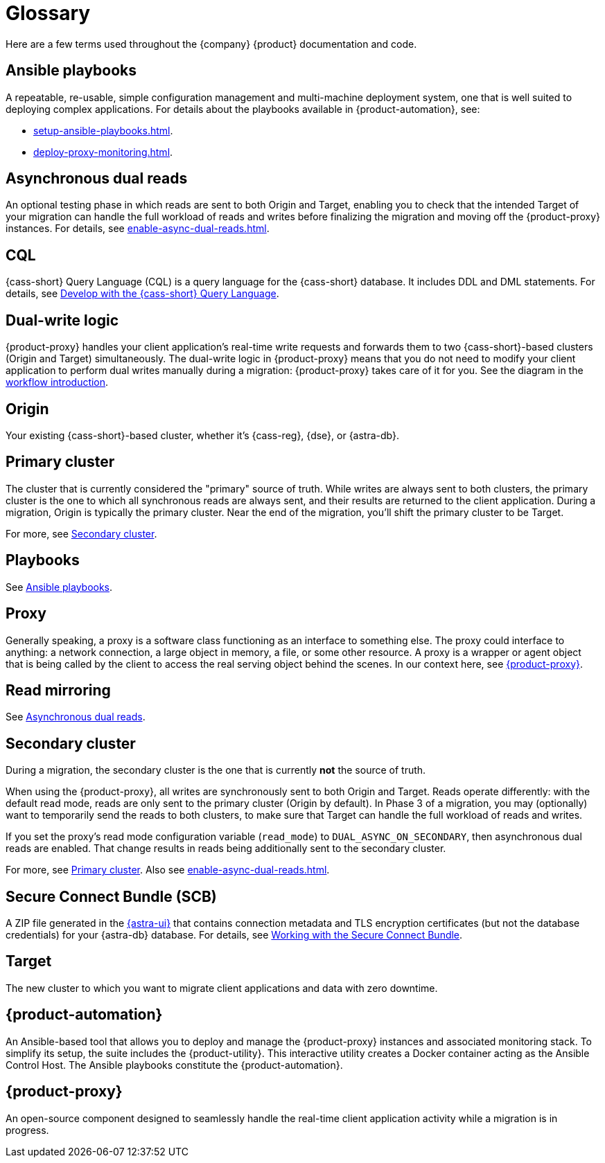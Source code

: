 = Glossary
:page-tag: migration,zdm,zero-downtime,glossary
ifdef::env-github,env-browser,env-vscode[:imagesprefix: ../images/]
ifndef::env-github,env-browser,env-vscode[:imagesprefix: ]

Here are a few terms used throughout the {company} {product} documentation and code.

[[_ansible_playbooks]]
== Ansible playbooks

A repeatable, re-usable, simple configuration management and multi-machine deployment system, one that is well suited to deploying complex applications.
For details about the playbooks available in {product-automation}, see:

* xref:setup-ansible-playbooks.adoc[].
* xref:deploy-proxy-monitoring.adoc[].

[[_asynchronous_dual_reads]]
== Asynchronous dual reads

An optional testing phase in which reads are sent to both Origin and Target, enabling you to check that the intended Target of your migration can handle the full workload of reads and writes before finalizing the migration and moving off the {product-proxy} instances.
For details, see xref:enable-async-dual-reads.adoc[].

== CQL

{cass-short} Query Language (CQL) is a query language for the {cass-short} database.
It includes DDL and DML statements.
For details, see https://docs.datastax.com/en/astra/astra-db-vector/cql/develop-with-cql.html[Develop with the {cass-short} Query Language].

== Dual-write logic

{product-proxy} handles your client application's real-time write requests and forwards them to two {cass-short}-based clusters (Origin and Target) simultaneously.
The dual-write logic in {product-proxy} means that you do not need to modify your client application to perform dual writes manually during a migration: {product-proxy} takes care of it for you.
See the diagram in the xref:introduction.adoc#migration-workflow[workflow introduction].

[[origin]]
== Origin

Your existing {cass-short}-based cluster, whether it's {cass-reg}, {dse}, or {astra-db}.

[[_primary_cluster]]
== Primary cluster

The cluster that is currently considered the "primary" source of truth.
While writes are always sent to both clusters, the primary cluster is the one to which all synchronous reads are always sent, and their results are returned to the client application.
During a migration, Origin is typically the primary cluster.
Near the end of the migration, you'll shift the primary cluster to be Target.

For more, see <<secondary-cluster,Secondary cluster>>.

== Playbooks

See xref:glossary.adoc#_ansible_playbooks[Ansible playbooks].

== Proxy

Generally speaking, a proxy is a software class functioning as an interface to something else.
The proxy could interface to anything: a network connection, a large object in memory, a file, or some other resource.
A proxy is a wrapper or agent object that is being called by the client to access the real serving object behind the scenes.
In our context here, see <<zdm-proxy,{product-proxy}>>.

== Read mirroring

See xref:glossary.adoc#_asynchronous_dual_reads[Asynchronous dual reads].

[[secondary-cluster]]
== Secondary cluster

During a migration, the secondary cluster is the one that is currently **not** the source of truth. 

When using the {product-proxy}, all writes are synchronously sent to both Origin and Target.
Reads operate differently: with the default read mode, reads are only sent to the primary cluster (Origin by default).
In Phase 3 of a migration, you may (optionally) want to temporarily send the reads to both clusters, to make sure that Target can handle the full workload of reads and writes. 

If you set the proxy's read mode configuration variable (`read_mode`) to `DUAL_ASYNC_ON_SECONDARY`, then asynchronous dual reads are enabled.
That change results in reads being additionally sent to the secondary cluster.

For more, see xref:glossary.adoc#_primary_cluster[Primary cluster].
Also see xref:enable-async-dual-reads.adoc[].

[[_secure_connect_bundle_scb]]
== Secure Connect Bundle (SCB)

A ZIP file generated in the https://astra.datastax.com[{astra-ui}] that contains connection metadata and TLS encryption certificates (but not the database credentials) for your {astra-db} database.
For details, see https://docs.datastax.com/en/astra-serverless/docs/connect/secure-connect-bundle.html[Working with the Secure Connect Bundle].

[[target]]
== Target

The new cluster to which you want to migrate client applications and data with zero downtime.

[[zdm-automation]]
== {product-automation}

An Ansible-based tool that allows you to deploy and manage the {product-proxy} instances and associated monitoring stack.
To simplify its setup, the suite includes the {product-utility}.
This interactive utility creates a Docker container acting as the Ansible Control Host.
The Ansible playbooks constitute the {product-automation}.

[[zdm-proxy]]
== {product-proxy}

An open-source component designed to seamlessly handle the real-time client application activity while a migration is in progress.

